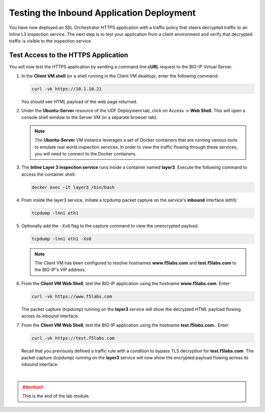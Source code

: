 Testing the Inbound Application Deployment
================================================================================

You have now deployed an SSL Orchestrator HTTPS application with a traffic policy that steers decrypted traffic to an Inline L3 inspection service. The next step is to test your application from a client environment and verify that decrypted traffic is visible to the inspection service.


Test Access to the HTTPS Application
--------------------------------------------------------------------------------

You will now test the HTTPS application by sending a command line **cURL** request to the BIG-IP Virtual Server. 


#. In the **Client VM shell** (or a shell running in the Client VM desktop), enter the following command:

   .. code-block:: text

      curl -vk https://10.1.10.21

   You should see HTML payload of the web page returned.

#. Under the **Ubuntu-Server** resource of the UDF Deployment tab, click on Access -> **Web Shell**. This will open a console shell window to the Server VM (in a separate browser tab).

   .. note::
      The **Ubuntu-Server** VM instance leverages a set of Docker containers that are running various tools to emulate real world inspection services. In order to view the traffic flowing through these services, you will need to connect to the Docker containers.


#. The **Inline Layer 3 inspection service** runs inside a container named **layer3**. Execute the following command to access the container shell:

   .. code-block:: text

      docker exec -it layer3 /bin/bash


#. From inside the layer3 service, initiate a tcpdump packet capture on the service's **inbound** interface (eth1):

   .. code-block:: text

      tcpdump -lnni eth1


#. Optionally add the ``-Xs0`` flag to the capture command to view the unencrypted payload.

   .. code-block:: text

      tcpdump -lnni eth1 -Xs0


   .. note::

      The Client VM has been configured to resolve hostnames **www.f5labs.com** and **test.f5labs.com** to the BIG-IP's VIP address.


#. From the **Client VM Web Shell**, test the BIG-IP application using the hostname **www.f5labs.com**. Enter:

   .. code-block:: text

      curl -vk https://www.f5labs.com

   The packet capture (tcpdump) running on the **layer3** service will show the decrypted HTML payload flowing across its inbound interface.

   .. image:: ./images/second-app-5.png


#. From the **Client VM Web Shell**, test the BIG-IP application using the hostname **test.f5labs.com.**. Enter:

   .. code-block:: text

      curl -vk https://test.f5labs.com

   Recall that you previously defined a traffic rule with a condition to bypass TLS decryption for **test.f5labs.com**. The packet capture (tcpdump) running on the **layer3** service will now show the encrypted payload flowing across its inbound interface.


|

.. attention::
   This is the end of the lab module.
